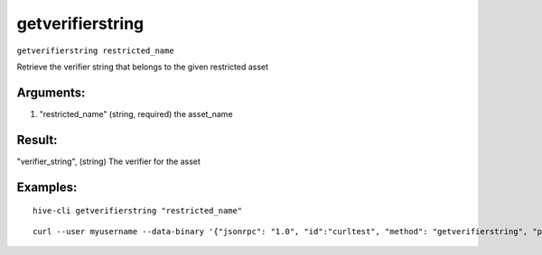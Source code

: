 .. This file is licensed under the Apache License 2.0 available on  http://www.apache.org/licenses/. 

getverifierstring
=================

``getverifierstring restricted_name``

Retrieve the verifier string that belongs to the given restricted asset

Arguments:
~~~~~~~~~~

1. "restricted_name"          (string, required) the asset_name

Result:
~~~~~~~

"verifier_string", (string) The verifier for the asset

Examples:
~~~~~~~~~

::
    
    hive-cli getverifierstring "restricted_name"

::
    
    curl --user myusername --data-binary '{"jsonrpc": "1.0", "id":"curltest", "method": "getverifierstring", "params": ["restricted_name"] }' -H 'content-type: text/plain;' http://127.0.0.1:9766/

